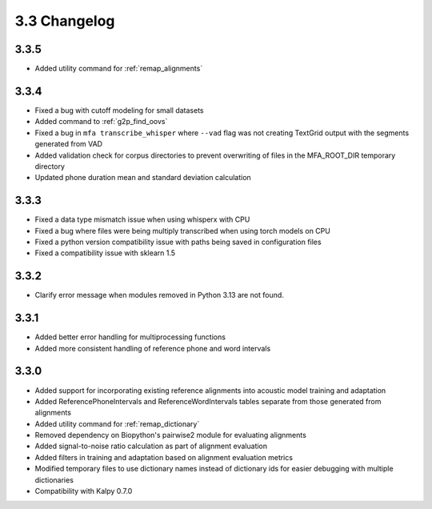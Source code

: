 
.. _changelog_3.3:

*************
3.3 Changelog
*************

3.3.5
-----

- Added utility command for :ref:`remap_alignments`

3.3.4
-----

- Fixed a bug with cutoff modeling for small datasets
- Added command to :ref:`g2p_find_oovs`
- Fixed a bug in ``mfa transcribe_whisper`` where ``--vad`` flag was not creating TextGrid output with the segments generated from VAD
- Added validation check for corpus directories to prevent overwriting of files in the MFA_ROOT_DIR temporary directory
- Updated phone duration mean and standard deviation calculation

3.3.3
-----

- Fixed a data type mismatch issue when using whisperx with CPU
- Fixed a bug where files were being multiply transcribed when using torch models on CPU
- Fixed a python version compatibility issue with paths being saved in configuration files
- Fixed a compatibility issue with sklearn 1.5

3.3.2
-----

- Clarify error message when modules removed in Python 3.13 are not found.

3.3.1
-----

- Added better error handling for multiprocessing functions
- Added more consistent handling of reference phone and word intervals

3.3.0
-----

- Added support for incorporating existing reference alignments into acoustic model training and adaptation
- Added ReferencePhoneIntervals and ReferenceWordIntervals tables separate from those generated from alignments
- Added utility command for :ref:`remap_dictionary`
- Removed dependency on Biopython's pairwise2 module for evaluating alignments
- Added signal-to-noise ratio calculation as part of alignment evaluation
- Added filters in training and adaptation based on alignment evaluation metrics
- Modified temporary files to use dictionary names instead of dictionary ids for easier debugging with multiple dictionaries
- Compatibility with Kalpy 0.7.0
